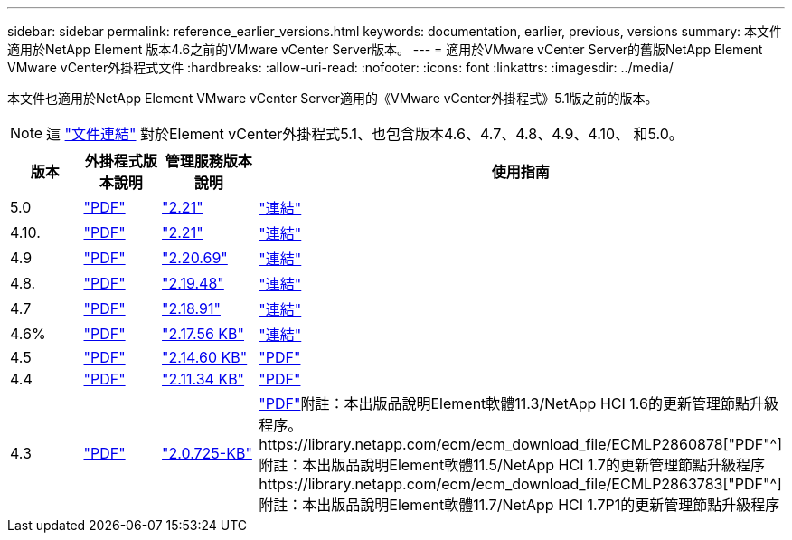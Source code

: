 ---
sidebar: sidebar 
permalink: reference_earlier_versions.html 
keywords: documentation, earlier, previous, versions 
summary: 本文件適用於NetApp Element 版本4.6之前的VMware vCenter Server版本。 
---
= 適用於VMware vCenter Server的舊版NetApp Element VMware vCenter外掛程式文件
:hardbreaks:
:allow-uri-read: 
:nofooter: 
:icons: font
:linkattrs: 
:imagesdir: ../media/


[role="lead"]
本文件也適用於NetApp Element VMware vCenter Server適用的《VMware vCenter外掛程式》5.1版之前的版本。


NOTE: 這 link:index.html["文件連結"] 對於Element vCenter外掛程式5.1、也包含版本4.6、4.7、4.8、4.9、4.10、 和5.0。

[cols="4*"]
|===
| 版本 | 外掛程式版本說明 | 管理服務版本說明 | 使用指南 


| 5.0 | https://library.netapp.com/ecm/ecm_download_file/ECMLP2884992["PDF"^] | https://library.netapp.com/ecm/ecm_download_file/ECMLP2884992["2.21"^] | link:index.html["連結"] 


| 4.10. | https://library.netapp.com/ecm/ecm_download_file/ECMLP2884458["PDF"^] | https://library.netapp.com/ecm/ecm_download_file/ECMLP2884458["2.21"^] | link:index.html["連結"] 


| 4.9 | https://library.netapp.com/ecm/ecm_download_file/ECMLP2881904["PDF"^] | https://library.netapp.com/ecm/ecm_download_file/ECMLP2881904["2.20.69"^] | link:index.html["連結"] 


| 4.8. | https://library.netapp.com/ecm/ecm_download_file/ECMLP2879296["PDF"^] | https://library.netapp.com/ecm/ecm_download_file/ECMLP2879296["2.19.48"^] | link:index.html["連結"] 


| 4.7 | https://library.netapp.com/ecm/ecm_download_file/ECMLP2876748["PDF"^] | https://library.netapp.com/ecm/ecm_download_file/ECMLP2876748["2.18.91"^] | link:index.html["連結"] 


| 4.6% | https://library.netapp.com/ecm/ecm_download_file/ECMLP2874631["PDF"^] | https://kb.netapp.com/Advice_and_Troubleshooting/Data_Storage_Software/Management_services_for_Element_Software_and_NetApp_HCI/NetApp_Hybrid_Cloud_Control_and_Management_Services_2.17.56_Release_Notes["2.17.56 KB"^] | link:index.html["連結"] 


| 4.5 | https://library.netapp.com/ecm/ecm_download_file/ECMLP2873396["PDF"^] | https://kb.netapp.com/Advice_and_Troubleshooting/Data_Storage_Software/Management_services_for_Element_Software_and_NetApp_HCI/Management_Services_2.14.60_Release_Notes["2.14.60 KB"^] | https://library.netapp.com/ecm/ecm_download_file/ECMLP2872843["PDF"^] 


| 4.4 | https://library.netapp.com/ecm/ecm_download_file/ECMLP2866569["PDF"^] | https://kb.netapp.com/Advice_and_Troubleshooting/Data_Storage_Software/Management_services_for_Element_Software_and_NetApp_HCI/Management_Services_2.11.34_Release_Notes["2.11.34 KB"^] | https://library.netapp.com/ecm/ecm_download_file/ECMLP2870280["PDF"^] 


| 4.3 | https://library.netapp.com/ecm/ecm_download_file/ECMLP2856119["PDF"^] | https://kb.netapp.com/Advice_and_Troubleshooting/Data_Storage_Software/Management_services_for_Element_Software_and_NetApp_HCI/Management_Services_2.0.725_Release_Notes["2.0.725-KB"^] | https://library.netapp.com/ecm/ecm_download_file/ECMLP2860023["PDF"^]附註：本出版品說明Element軟體11.3/NetApp HCI 1.6的更新管理節點升級程序。https://library.netapp.com/ecm/ecm_download_file/ECMLP2860878["PDF"^]附註：本出版品說明Element軟體11.5/NetApp HCI 1.7的更新管理節點升級程序https://library.netapp.com/ecm/ecm_download_file/ECMLP2863783["PDF"^]附註：本出版品說明Element軟體11.7/NetApp HCI 1.7P1的更新管理節點升級程序 
|===